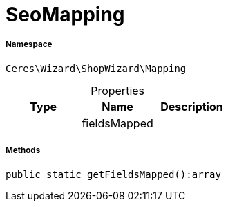 :table-caption!:
:example-caption!:
:source-highlighter: prettify
:sectids!:
[[ceres__seomapping]]
= SeoMapping





===== Namespace

`Ceres\Wizard\ShopWizard\Mapping`





.Properties
|===
|Type |Name |Description

| 
    |fieldsMapped
    |
|===


===== Methods

[source%nowrap, php]
----

public static getFieldsMapped():array

----









